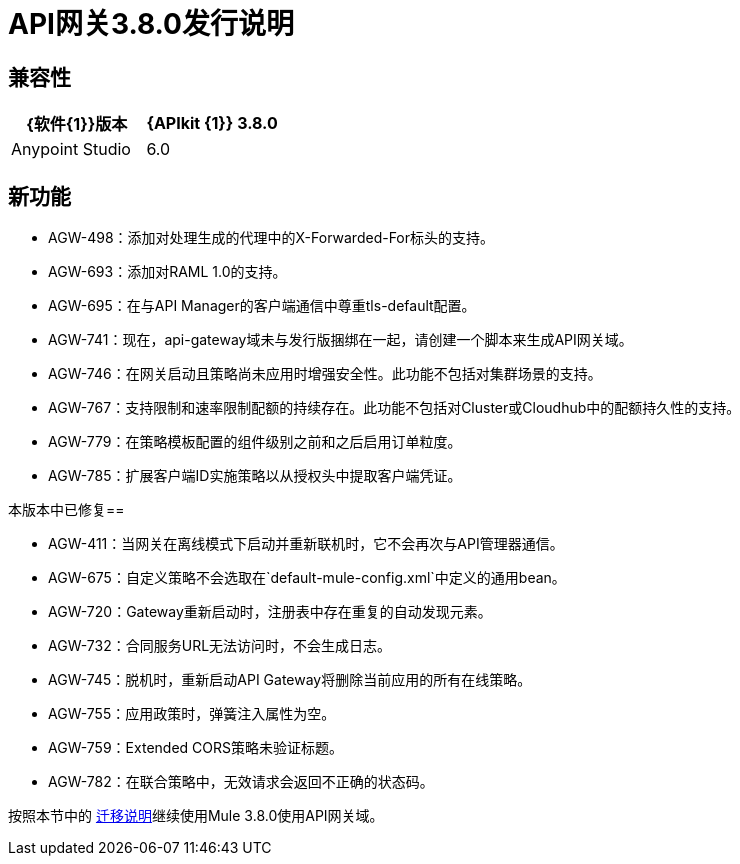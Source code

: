 =  API网关3.8.0发行说明
:keywords: api, gateway, 2.2.0, release notes

== 兼容性

[%header,cols="2*a"]
|===
| {软件{1}}版本
| {APIkit {1}} 3.8.0
| Anypoint Studio  | 6.0
|===

== 新功能

*  AGW-498：添加对处理生成的代理中的X-Forwarded-For标头的支持。
*  AGW-693：添加对RAML 1.0的支持。
*  AGW-695：在与API Manager的客户端通信中尊重tls-default配置。
*  AGW-741：现在，api-gateway域未与发行版捆绑在一起，请创建一个脚本来生成API网关域。
*  AGW-746：在网关启动且策略尚未应用时增强安全性。此功能不包括对集群场景的支持。
*  AGW-767：支持限制和速率限制配额的持续存在。此功能不包括对Cluster或Cloudhub中的配额持久性的支持。
*  AGW-779：在策略模板配置的组件级别之前和之后启用订单粒度。
*  AGW-785：扩展客户端ID实施策略以从授权头中提取客户端凭证。

本版本中已修复== 

*  AGW-411：当网关在离线模式下启动并重新联机时，它不会再次与API管理器通信。
*  AGW-675：自定义策略不会选取在`default-mule-config.xml`中定义的通用bean。
*  AGW-720：Gateway重新启动时，注册表中存在重复的自动发现元素。
*  AGW-732：合同服务URL无法访问时，不会生成日志。
*  AGW-745：脱机时，重新启动API Gateway将删除当前应用的所有在线策略。
*  AGW-755：应用政策时，弹簧注入属性为空。
*  AGW-759：Extended CORS策略未验证标题。
*  AGW-782：在联合策略中，无效请求会返回不正确的状态码。

按照本节中的 link:/release-notes/api-gateway-runtime-to-mule-3.8.0-migration-guide[迁移说明]继续使用Mule 3.8.0使用API​​网关域。


